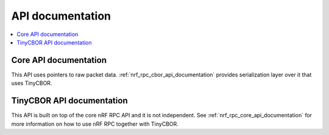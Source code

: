 .. nrf_rpc_api:

API documentation
#################

.. contents::
   :local:
   :depth: 2

.. _nrf_rpc_core_api_documentation:

Core API documentation
----------------------

This API uses pointers to raw packet data.
:ref:`nrf_rpc_cbor_api_documentation` provides serialization layer over it that uses TinyCBOR.

.. doxygengroup:: nrf_rpc
   :project: nrfxlib
   :members:

.. _nrf_rpc_cbor_api_documentation:

TinyCBOR API documentation
--------------------------

This API is built on top of the core nRF RPC API and it is not independent.
See :ref:`nrf_rpc_core_api_documentation` for more information on how to use nRF RPC together with TinyCBOR.

.. doxygengroup:: nrf_rpc_cbor
   :project: nrfxlib
   :members:
